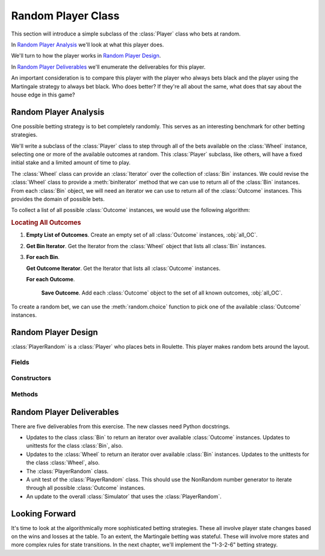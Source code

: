 
Random Player Class
===================

This section will introduce a simple subclass of the :class:`Player` class who
bets at random.

In `Random Player Analysis`_ we'll look at what this player does.

We'll turn to how the player works in `Random Player Design`_.

In `Random Player Deliverables`_ we'll enumerate the deliverables for
this player.

An important consideration is to compare this player with the player
who always bets black and the player using the Martingale strategy
to always bet black. Who does better? If they're all about the same,
what does that say about the house edge in this game?

Random Player Analysis
----------------------

One possible betting strategy is to bet completely randomly. This serves
as an interesting benchmark for other betting strategies.


We'll write a subclass of the :class:`Player` class to step through all of
the bets available on the :class:`Wheel` instance, selecting one or more of
the available outcomes at random. This :class:`Player` subclass, like
others, will have a fixed initial stake and a limited amount of time to play.


The :class:`Wheel` class can provide an :class:`Iterator` over
the collection of :class:`Bin` instances. We could revise the :class:`Wheel` class
to provide a :meth:`binIterator` method that we can use to return
all of the :class:`Bin` instances. From each :class:`Bin` object, we will need
an iterator we can use to return all of the :class:`Outcome` instances.
This provides the domain of possible bets.

To collect a list of all possible :class:`Outcome` instances, we would use
the following algorithm:


..  rubric:: Locating All Outcomes

1.  **Empty List of Outcomes**. Create an empty set of all :class:`Outcome` instances, :obj:`all_OC`.

2.  **Get Bin Iterator**. Get the Iterator from the :class:`Wheel` object that
    lists all :class:`Bin` instances.

3.  **For each Bin**.

    **Get Outcome Iterator**. Get the Iterator that lists all :class:`Outcome` instances.

    **For each Outcome**.

        **Save Outcome**. Add each :class:`Outcome` object to the
        set of all known outcomes, :obj:`all_OC`.


To create a random bet, we can use the :meth:`random.choice` function
to pick one of the available :class:`Outcome` instances.


Random Player Design
---------------------

..  class:: PlayerRandom

    :class:`PlayerRandom` is a :class:`Player` who places bets in
    Roulette. This player makes random bets around the layout.

Fields
~~~~~~

..  attribute:: PlayerRandom.rng

    A Random Number Generator which will return the next random number.

    When writing unit tests, we will want to patch this with a mock
    object to return a known sequence of bets.

Constructors
~~~~~~~~~~~~


..  method:: PlayerRandom.__init__(table: Table) -> None

    This uses the :meth:`super` construct to invoke the superclass
    constructor using the :class:`Table` class.

    :param table: The :class:`Table` object which will accept the bests.
    :type table: :class:`Table`

    This will create a :class:`random.Random` random number generator.

    It will also use the wheel associated with the table to get
    the set of bins. The set of bins is then used to create
    the pool of outcomes for creating bets.



Methods
~~~~~~~


..  method:: PlayerRandom.placeBets(self) -> None


    Updates the :class:`Table` object with a randomly placed :class:`Bet` instance.


Random Player Deliverables
---------------------------

There are five deliverables from this exercise. The new classes need Python docstrings.

-   Updates to the class :class:`Bin` to return an iterator over available :class:`Outcome` instances.
    Updates to unittests for the class :class:`Bin`, also.

-   Updates to the :class:`Wheel` to return an iterator over available :class:`Bin` instances.
    Updates to the unittests for the class :class:`Wheel`, also.

-   The :class:`PlayerRandom` class.

-   A unit test of the :class:`PlayerRandom` class. This should use
    the NonRandom number generator to iterate through all possible :class:`Outcome` instances.

-   An update to the overall :class:`Simulator` that uses the :class:`PlayerRandom`.

Looking Forward
---------------

It's time to look at the algorithmically more sophisticated betting strategies.
These all involve player state changes based on the wins and losses at the table.
To an extent, the Martingale betting was stateful. These will involve more
states and more complex rules for state transitions. In the next chapter,
we'll implement the "1-3-2-6" betting strategy.
